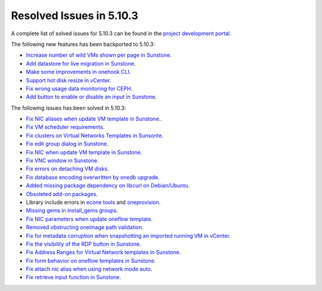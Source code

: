 .. _resolved_issues_5103:

Resolved Issues in 5.10.3
--------------------------------------------------------------------------------

A complete list of solved issues for 5.10.3 can be found in the `project development portal <https://github.com/OpenNebula/one/milestone/33>`__.

The following new features has been backported to 5.10.3:

- `Increase number of wild VMs shown per page in Sunstone <https://github.com/OpenNebula/one/issues/4162>`__.
- `Add datastore for live migration in Sunstone <https://github.com/OpenNebula/one/issues/3194>`__.
- `Make some improvements in onehook CLI <https://github.com/OpenNebula/one/issues/4203>`__.
- `Support hot disk resize in vCenter <https://github.com/OpenNebula/one/issues/1542>`__.
- `Fix wrong usage data monitoring for CEPH <https://github.com/OpenNebula/one/issues/4249>`__.
- `Add button to enable or disable an input in Sunstone <https://github.com/OpenNebula/one/issues/4276>`__.

The following issues has been solved in 5.10.3:

- `Fix NIC aliases when update VM template in Sunstone. <https://github.com/OpenNebula/one/issues/4178>`__.
- `Fix VM scheduler requirements <https://github.com/OpenNebula/one/issues/4177>`__.
- `Fix clusters on Virtual Networks Templates in Sunsonte <https://github.com/OpenNebula/one/issues/4169>`__.
- `Fix edit group dialog in Sunstone <https://github.com/OpenNebula/one/issues/4153>`__.
- `Fix NIC when update VM template in Sunstone <https://github.com/OpenNebula/one/issues/4204>`__.
- `Fix VNC window in Sunstone <https://github.com/OpenNebula/one/issues/4083>`__.
- `Fix errors on detaching VM disks <https://github.com/OpenNebula/one/issues/4164>`__.
- `Fix database encoding overwritten by onedb upgrade <https://github.com/OpenNebula/one/issues/4212>`__.
- `Added missing package dependency on libcurl on Debian/Ubuntu <https://github.com/OpenNebula/packages/issues/120>`__.
- `Obsoleted add-on packages <https://github.com/OpenNebula/packages/issues/122>`__.
- Library include errors in `econe tools <https://github.com/OpenNebula/one/issues/4226>`__ and `oneprovision <https://github.com/OpenNebula/one/pull/4228>`__.
- `Missing gems in install_gems groups <https://github.com/OpenNebula/one/issues/4092>`__.
- `Fix NIC parameters when update oneflow template <https://github.com/OpenNebula/one/issues/4238>`__.
- `Removed obstructing oneimage path validation <https://github.com/OpenNebula/one/issues/4221>`__.
- `Fix for metadata corruption when snapshotting an imported running VM in vCenter <https://github.com/OpenNebula/one/issues/3844>`__.
- `Fix the visibility of the RDP button in Sunstone <https://github.com/OpenNebula/one/issues/4241>`__.
- `Fix Address Ranges for Virtual Network templates in Sunstone <https://github.com/OpenNebula/one/issues/4234>`__.
- `Fix form behavior on oneflow templates in Sunstone <https://github.com/OpenNebula/one/issues/4263>`__.
- `Fix attach nic alias when using network mode auto <https://github.com/OpenNebula/one/issues/4262>`__.
- `Fix retrieve input function in Sunstone <https://github.com/OpenNebula/one/issues/4269>`__.

